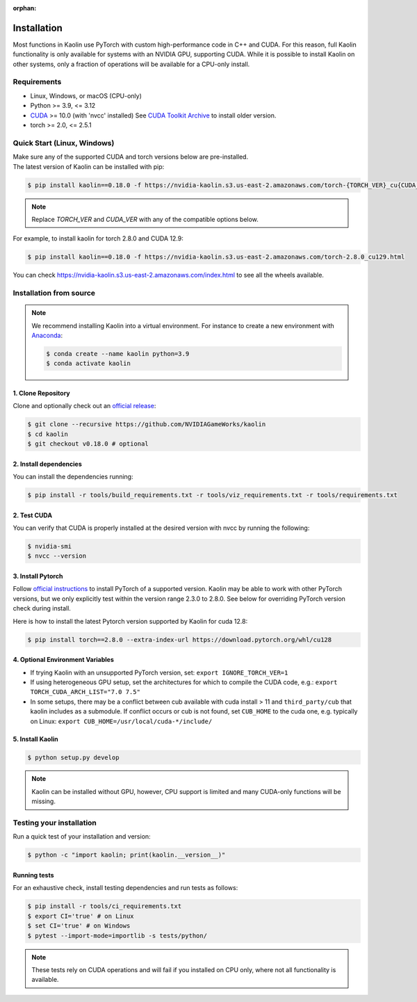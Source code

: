 :orphan:

.. _installation:

Installation
============

Most functions in Kaolin use PyTorch with custom high-performance code in C++ and CUDA. For this reason,
full Kaolin functionality is only available for systems with an NVIDIA GPU, supporting CUDA. While it is possible to install
Kaolin on other systems, only a fraction of operations will be available for a CPU-only install.

Requirements
------------

* Linux, Windows, or macOS (CPU-only)
* Python >= 3.9, <= 3.12
* `CUDA <https://developer.nvidia.com/cuda-toolkit>`_ >= 10.0 (with 'nvcc' installed) See `CUDA Toolkit Archive <https://developer.nvidia.com/cuda-toolkit-archive>`_ to install older version.
* torch >= 2.0, <= 2.5.1

Quick Start (Linux, Windows)
----------------------------
| Make sure any of the supported CUDA and torch versions below are pre-installed.
| The latest version of Kaolin can be installed with pip:

.. code-block:: bash

    $ pip install kaolin==0.18.0 -f https://nvidia-kaolin.s3.us-east-2.amazonaws.com/torch-{TORCH_VER}_cu{CUDA_VER}.html

.. Note::
    Replace *TORCH_VER* and *CUDA_VER* with any of the compatible options below.


.. rst-class:: center-align-center-col

    +------------------+-----------+-----------+-----------+-----------+-----------+-----------+
    | **torch / CUDA** | **cu118** | **cu121** | **cu124** | **cu126** | **cu128** | **cu129** |
    +==================+===========+===========+===========+===========+===========+===========+
    | **torch-2.8.0**  |           |           |           |     ✓     |     ✓     |     ✓     |
    +------------------+-----------+-----------+-----------+-----------+-----------+-----------+
    | **torch-2.7.1**  |     ✓     |           |           |     ✓     |     ✓     |           |
    +------------------+-----------+-----------+-----------+-----------+-----------+-----------+
    | **torch-2.7.0**  |     ✓     |           |           |     ✓     |     ✓     |           |
    +------------------+-----------+-----------+-----------+-----------+-----------+-----------+
    | **torch-2.6.0**  |     ✓     |           |     ✓     |     ✓     |           |           |
    +------------------+-----------+-----------+-----------+-----------+-----------+-----------+
    | **torch-2.5.1**  |     ✓     |     ✓     |     ✓     |     ✓     |     ✓     |     ✓     |
    +------------------+-----------+-----------+-----------+-----------+-----------+-----------+
    | **torch-2.5.0**  |     ✓     |     ✓     |     ✓     |     ✓     |     ✓     |     ✓     |
    +------------------+-----------+-----------+-----------+-----------+-----------+-----------+
    | **torch-2.4.1**  |     ✓     |     ✓     |     ✓     |     ✓     |     ✓     |     ✓     |
    +------------------+-----------+-----------+-----------+-----------+-----------+-----------+
    | **torch-2.4.0**  |     ✓     |     ✓     |     ✓     |     ✓     |     ✓     |     ✓     |
    +------------------+-----------+-----------+-----------+-----------+-----------+-----------+
    | **torch-2.3.1**  |     ✓     |     ✓     |           |           |           |           |
    +------------------+-----------+-----------+-----------+-----------+-----------+-----------+
    | **torch-2.3.0**  |     ✓     |     ✓     |           |           |           |           |
    +------------------+-----------+-----------+-----------+-----------+-----------+-----------+
   
For example, to install kaolin for torch 2.8.0 and CUDA 12.9:

.. code-block:: bash

    $ pip install kaolin==0.18.0 -f https://nvidia-kaolin.s3.us-east-2.amazonaws.com/torch-2.8.0_cu129.html

You can check https://nvidia-kaolin.s3.us-east-2.amazonaws.com/index.html to see all the wheels available.

Installation from source
------------------------

.. Note::
    We recommend installing Kaolin into a virtual environment. For instance to create a new environment with `Anaconda <https://www.anaconda.com/>`_:
    
    .. code-block:: bash
    
        $ conda create --name kaolin python=3.9
        $ conda activate kaolin

1. Clone Repository
^^^^^^^^^^^^^^^^^^^

Clone and optionally check out an `official release <https://github.com/NVIDIAGameWorks/kaolin/tags>`_:

.. code-block:: bash

    $ git clone --recursive https://github.com/NVIDIAGameWorks/kaolin
    $ cd kaolin
    $ git checkout v0.18.0 # optional

2. Install dependencies
^^^^^^^^^^^^^^^^^^^^^^^

You can install the dependencies running:

.. code-block:: bash

    $ pip install -r tools/build_requirements.txt -r tools/viz_requirements.txt -r tools/requirements.txt

2. Test CUDA
^^^^^^^^^^^^

You can verify that CUDA is properly installed at the desired version with nvcc by running the following:

.. code-block:: bash

    $ nvidia-smi
    $ nvcc --version

3. Install Pytorch
^^^^^^^^^^^^^^^^^^

Follow `official instructions <https://pytorch.org>`_ to install PyTorch of a supported version.
Kaolin may be able to work with other PyTorch versions, but we only explicitly test within the version range 2.3.0 to 2.8.0.
See below for overriding PyTorch version check during install.

Here is how to install the latest Pytorch version supported by Kaolin for cuda 12.8:

.. code-block:: bash

    $ pip install torch==2.8.0 --extra-index-url https://download.pytorch.org/whl/cu128


4. Optional Environment Variables
^^^^^^^^^^^^^^^^^^^^^^^^^^^^^^^^^

* If trying Kaolin with an unsupported PyTorch version, set: ``export IGNORE_TORCH_VER=1``
* If using heterogeneous GPU setup, set the architectures for which to compile the CUDA code, e.g.: ``export TORCH_CUDA_ARCH_LIST="7.0 7.5"``
* In some setups, there may be a conflict between cub available with cuda install > 11 and ``third_party/cub`` that kaolin includes as a submodule. If conflict occurs or cub is not found, set ``CUB_HOME`` to the cuda one, e.g. typically on Linux: ``export CUB_HOME=/usr/local/cuda-*/include/``


5. Install Kaolin
^^^^^^^^^^^^^^^^^

.. code-block:: bash

    $ python setup.py develop

.. Note::
    Kaolin can be installed without GPU, however, CPU support is limited and many CUDA-only functions will be missing.

Testing your installation
-------------------------

Run a quick test of your installation and version:

.. code-block:: bash

    $ python -c "import kaolin; print(kaolin.__version__)"

Running tests
^^^^^^^^^^^^^

For an exhaustive check, install testing dependencies and run tests as follows:

.. code-block:: bash

    $ pip install -r tools/ci_requirements.txt
    $ export CI='true' # on Linux
    $ set CI='true' # on Windows
    $ pytest --import-mode=importlib -s tests/python/

.. Note::
    These tests rely on CUDA operations and will fail if you installed on CPU only, where not all functionality is available.

